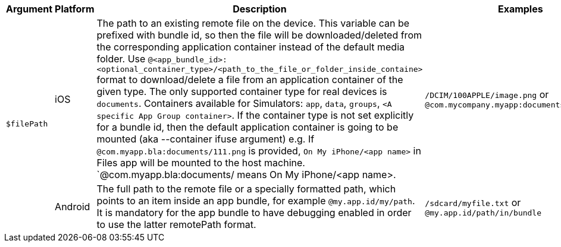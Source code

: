 [cols="1,1,2,1", options="header"]

|===

|Argument
|Platform
|Description
|Examples

.2+.^| `$filePath`
|iOS
|The path to an existing remote file on the device. This variable can be prefixed with bundle id, so then the file will be downloaded/deleted from
the corresponding application container instead of the default media folder. Use
`@<app_bundle_id>:<optional_container_type>/<path_to_the_file_or_folder_inside_containe>` format to download/delete a file from an application
container of the given type. The only supported container type for real devices is `documents`. Containers available for Simulators: `app`, `data`,
`groups`, `<A specific App Group container>`. If the container type is not set explicitly for a bundle id, then the default application container
is going to be mounted (aka --container ifuse argument) e.g. If `@com.myapp.bla:documents/111.png` is provided, `On My iPhone/<app name>` in Files app
will be mounted to the host machine. `@com.myapp.bla:documents/ means On My iPhone/<app name>.
|`/DCIM/100APPLE/image.png` or `@com.mycompany.myapp:documents/myfile.txt`

|Android
|The full path to the remote file or a specially formatted path, which points to an item inside an app bundle, for example `@my.app.id/my/path`.
It is mandatory for the app bundle to have debugging enabled in order to use the latter remotePath format.
|`/sdcard/myfile.txt` or `@my.app.id/path/in/bundle`

|===
